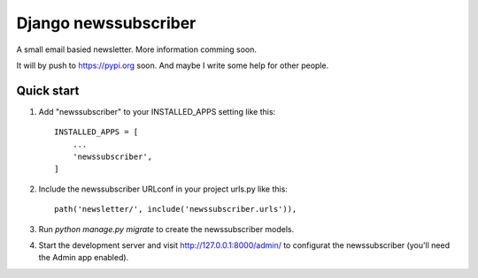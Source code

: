 =====================
Django newssubscriber
=====================

A small email basied newsletter. More information comming soon.

It will by push to https://pypi.org soon. And maybe I write some help for other
people.

Quick start
-----------

1. Add "newssubscriber" to your INSTALLED_APPS setting like this::

    INSTALLED_APPS = [
        ...
        'newssubscriber',
    ]

2. Include the newssubscriber URLconf in your project urls.py like this::

    path('newsletter/', include('newssubscriber.urls')),

3. Run `python manage.py migrate` to create the newssubscriber models.

4. Start the development server and visit http://127.0.0.1:8000/admin/
   to configurat the newssubscriber (you'll need the Admin app enabled).
   
